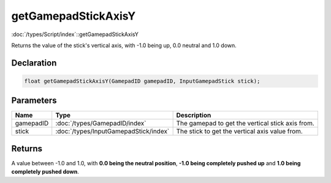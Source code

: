 getGamepadStickAxisY
====================

:doc:`/types/Script/index`::getGamepadStickAxisY

Returns the value of the stick's vertical axis, with -1.0 being up, 0.0 neutral and 1.0 down.

Declaration
-----------

.. code-block:: cpp

	float getGamepadStickAxisY(GamepadID gamepadID, InputGamepadStick stick);

Parameters
----------

.. list-table::
	:width: 100%
	:header-rows: 1
	:class: code-table

	* - Name
	  - Type
	  - Description
	* - gamepadID
	  - :doc:`/types/GamepadID/index`
	  - The gamepad to get the vertical stick axis from.
	* - stick
	  - :doc:`/types/InputGamepadStick/index`
	  - The stick to get the vertical axis value from.

Returns
-------

A value between -1.0 and 1.0, with **0.0 being the neutral position**, **-1.0 being completely pushed up** and **1.0 being completely pushed down**.